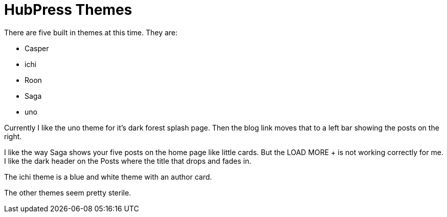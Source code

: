 = HubPress Themes

There are five built in themes at this time. They are:

* Casper
* ichi
* Roon
* Saga
* uno

Currently I like the uno theme for it's dark forest splash page. Then the blog link moves that to a left bar showing the posts on the right.

I like the way Saga shows your five posts on the home page like little cards. But the LOAD MORE + is not working correctly for me. I like the dark header on the Posts where the title that drops and fades in.

The ichi theme is a blue and white theme with an author card.

The other themes seem pretty sterile.



